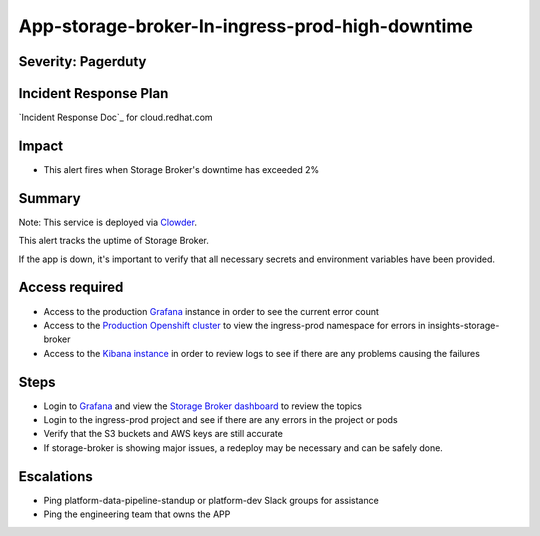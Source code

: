 App-storage-broker-In-ingress-prod-high-downtime
================================================

Severity: Pagerduty
-------------------

Incident Response Plan
----------------------

`Incident Response Doc`_ for cloud.redhat.com

Impact
------

-  This alert fires when Storage Broker's downtime has exceeded 2%

Summary
-------

Note:  This service is deployed via `Clowder`_.

This alert tracks the uptime of Storage Broker.

If the app is down, it's important to verify that all necessary secrets and environment variables have been provided.

Access required
---------------

-  Access to the production `Grafana`_ instance in order to see the current error count
-  Access to the `Production Openshift cluster`_ to view the ingress-prod namespace for errors in insights-storage-broker
-  Access to the `Kibana instance`_ in order to review logs to see if there are any problems causing the failures

Steps
-----

-  Login to `Grafana`_ and view the `Storage Broker dashboard`_ to review the topics
-  Login to the ingress-prod project and see if there are any errors in the project or pods
-  Verify that the S3 buckets and AWS keys are still accurate
-  If storage-broker is showing major issues, a redeploy may be necessary and can be safely done.

Escalations
-----------

-  Ping platform-data-pipeline-standup or platform-dev Slack groups for assistance
-  Ping the engineering team that owns the APP

.. _Grafana: https://grafana.app-sre.devshift.net/?orgId=1
.. _Production Openshift Cluster: https://console-openshift-console.apps.crcp01ue1.o9m8.p1.openshiftapps.com/k8s/ns/ingress-prod/deployments
.. _Kibana instance: https://kibana.apps.crcp01ue1.o9m8.p1.openshiftapps.com/app/kibana
.. _Storage Broker dashboard: https://grafana.app-sre.devshift.net/d/hWJAh5dGk/storage-broker?orgId=1
.. _Clowder: https://gitlab.cee.redhat.com/service/app-interface/-/blob/master/docs/cloud.redhat.com/app-sops/clowder/clowder.rst
